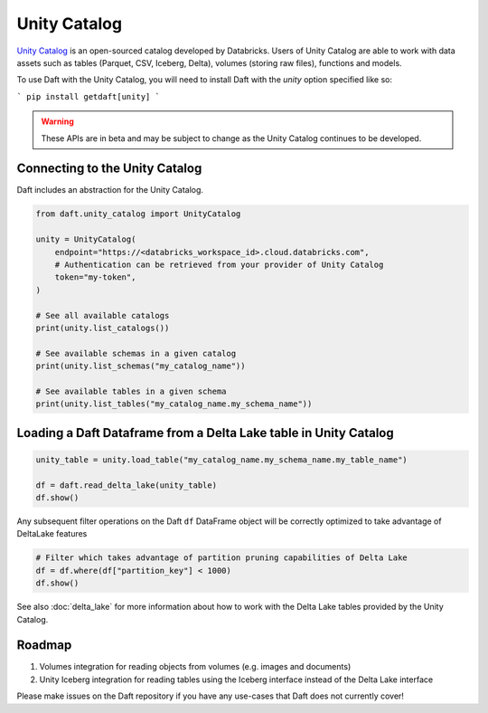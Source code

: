 Unity Catalog
=============

`Unity Catalog <https://github.com/unitycatalog/unitycatalog//>`_ is an open-sourced catalog developed by Databricks.
Users of Unity Catalog are able to work with data assets such as tables (Parquet, CSV, Iceberg, Delta), volumes
(storing raw files), functions and models.

To use Daft with the Unity Catalog, you will need to install Daft with the `unity` option specified like so:

```
pip install getdaft[unity]
```

.. WARNING::

    These APIs are in beta and may be subject to change as the Unity Catalog continues to be developed.

Connecting to the Unity Catalog
*******************************

Daft includes an abstraction for the Unity Catalog.

.. code:: python

    from daft.unity_catalog import UnityCatalog

    unity = UnityCatalog(
        endpoint="https://<databricks_workspace_id>.cloud.databricks.com",
        # Authentication can be retrieved from your provider of Unity Catalog
        token="my-token",
    )

    # See all available catalogs
    print(unity.list_catalogs())

    # See available schemas in a given catalog
    print(unity.list_schemas("my_catalog_name"))

    # See available tables in a given schema
    print(unity.list_tables("my_catalog_name.my_schema_name"))

Loading a Daft Dataframe from a Delta Lake table in Unity Catalog
*****************************************************************

.. code:: python

    unity_table = unity.load_table("my_catalog_name.my_schema_name.my_table_name")

    df = daft.read_delta_lake(unity_table)
    df.show()

Any subsequent filter operations on the Daft ``df`` DataFrame object will be correctly optimized to take advantage of DeltaLake features

.. code:: python

    # Filter which takes advantage of partition pruning capabilities of Delta Lake
    df = df.where(df["partition_key"] < 1000)
    df.show()

See also :doc:`delta_lake` for more information about how to work with the Delta Lake tables provided by the Unity Catalog.

Roadmap
*******

1. Volumes integration for reading objects from volumes (e.g. images and documents)
2. Unity Iceberg integration for reading tables using the Iceberg interface instead of the Delta Lake interface

Please make issues on the Daft repository if you have any use-cases that Daft does not currently cover!
